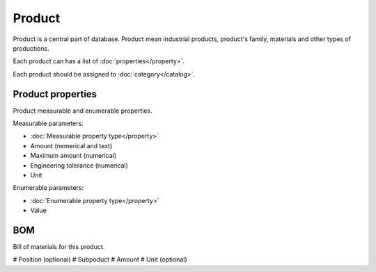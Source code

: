 Product
=======

Product is a central part of database. Product mean industrial products, product's family, materials and other types of productions.

Each product can has a list of :doc:`properties</property>`.

Each product should be assigned to :doc:`category</catalog>`.

Product properties
------------------

Product measurable and enumerable properties.

Measurable parameters:

* :doc:`Measurable property type</property>`
* Amount (nemerical and text)
* Maximum amount (numerical)
* Engineering tolerance (numerical)
* Unit

Enumerable parameters:

* :doc:`Enumerable property type</property>`
* Value

BOM
---

Bill of materials for this product.

# Position (optional)
# Subpoduct
# Amount
# Unit (optional)
